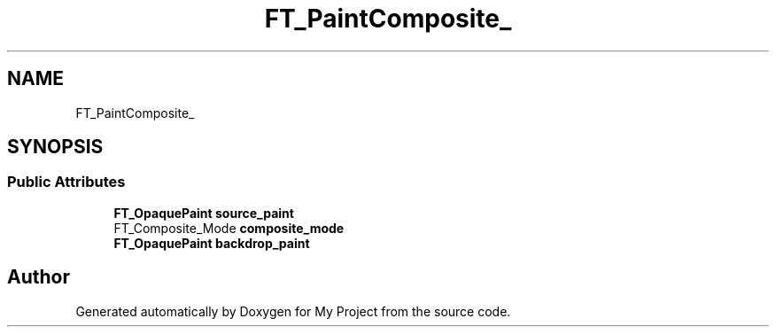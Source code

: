 .TH "FT_PaintComposite_" 3 "Wed Feb 1 2023" "Version Version 0.0" "My Project" \" -*- nroff -*-
.ad l
.nh
.SH NAME
FT_PaintComposite_
.SH SYNOPSIS
.br
.PP
.SS "Public Attributes"

.in +1c
.ti -1c
.RI "\fBFT_OpaquePaint\fP \fBsource_paint\fP"
.br
.ti -1c
.RI "FT_Composite_Mode \fBcomposite_mode\fP"
.br
.ti -1c
.RI "\fBFT_OpaquePaint\fP \fBbackdrop_paint\fP"
.br
.in -1c

.SH "Author"
.PP 
Generated automatically by Doxygen for My Project from the source code\&.
